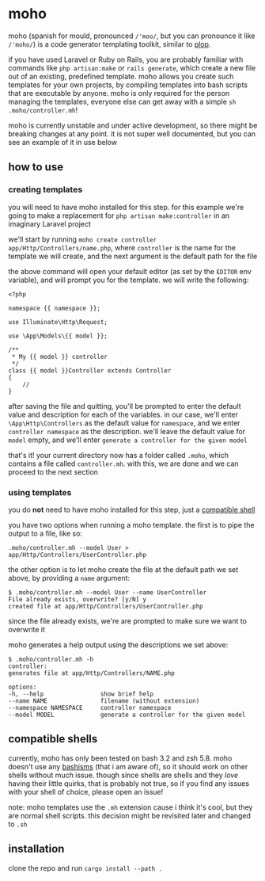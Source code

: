 * moho
moho (spanish for mould, pronounced =/'moo/=, but you can pronounce it like =/'moho/=) is a code generator templating toolkit, similar to [[https://github.com/plopjs/plop][plop]].

if you have used Laravel or Ruby on Rails, you are probably familiar with commands like =php artisan:make= or =rails generate=, which create a new file out of an existing, predefined template. moho allows you create such templates for your own projects, by compiling templates into bash scripts that are executable by anyone. moho is only required for the person managing the templates, everyone else can get away with a simple =sh .moho/controller.mh=!

moho is currently unstable and under active development, so there might be breaking changes at any point. it is not super well documented, but you can see an example of it in use below
** how to use
*** creating templates
you will need to have moho installed for this step. for this example we're going to make a replacement for =php artisan make:controller= in an imaginary Laravel project

we'll start by running =moho create controller app/Http/Controllers/name.php=, where =controller= is the name for the template we will create, and the next argument is the default path for the file

the above command will open your default editor (as set by the =EDITOR= env variable), and will prompt you for the template. we will write the following:

#+begin_src
<?php

namespace {{ namespace }};

use Illuminate\Http\Request;

use \App\Models\{{ model }};

/**
 * My {{ model }} controller
 */
class {{ model }}Controller extends Controller
{
    //
}
#+end_src

after saving the file and quitting, you'll be prompted to enter the default value and description for each of the variables. in our case, we'll enter =\App\Http\Controllers= as the default value for =namespace=, and we enter =controller namespace= as the description. we'll leave the default value for =model= empty, and we'll enter =generate a controller for the given model=

that's it! your current directory now has a folder called =.moho=, which contains a file called =controller.mh=. with this, we are done and we can proceed to the next section
*** using templates
you do *not* need to have moho installed for this step, just a [[#compatible-shells][compatible shell]]

you have two options when running a moho template. the first is to pipe the output to a file, like so:

#+begin_src
.moho/controller.mh --model User > app/Http/Controllers/UserController.php
#+end_src

the other option is to let moho create the file at the default path we set above, by providing a =name= argument:

#+begin_src
$ .moho/controller.mh --model User --name UserController
File already exists, overwrite? [y/N] y
created file at app/Http/Controllers/UserController.php
#+end_src

since the file already exists, we're are prompted to make sure we want to overwrite it

moho generates a help output using the descriptions we set above:

#+begin_src
$ .moho/controller.mh -h
controller:
generates file at app/Http/Controllers/NAME.php

options:
-h, --help                show brief help
--name NAME               filename (without extension)
--namespace NAMESPACE     controller namespace
--model MODEL             generate a controller for the given model
#+end_src
** compatible shells
currently, moho has only been tested on bash 3.2 and zsh 5.8. moho doesn't use any [[http://mywiki.wooledge.org/Bashism][bashisms]] (that i am aware of), so it should work on other shells without much issue. though since shells are shells and they /love/ having their little quirks, that is probably not true, so if you find any issues with your shell of choice, please open an issue!

note: moho templates use the =.mh= extension cause i think it's cool, but they are normal shell scripts. this decision might be revisited later and changed to =.sh=
** installation
clone the repo and run =cargo install --path .=
